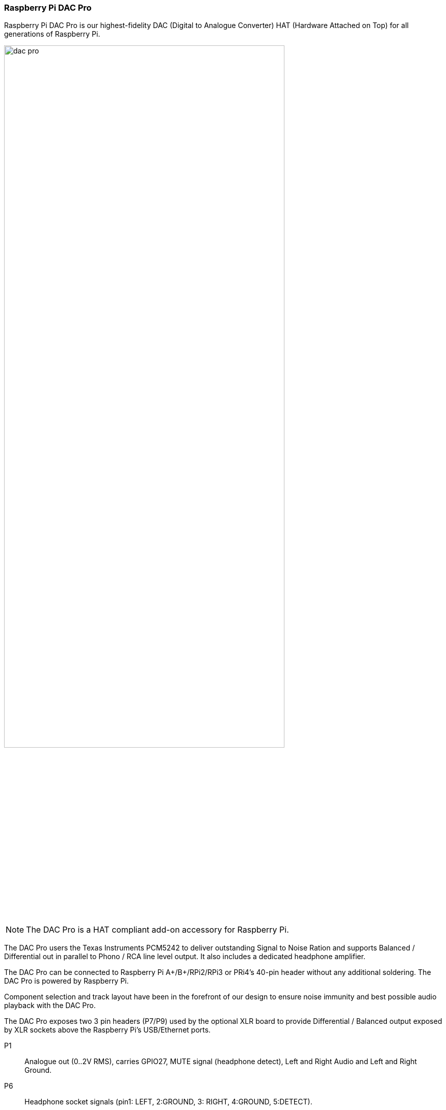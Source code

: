 === Raspberry Pi DAC Pro

Raspberry Pi DAC Pro is our highest-fidelity DAC (Digital to Analogue Converter) HAT (Hardware Attached on Top) for all generations of Raspberry Pi.

image::images/dac_pro.png[width="80%"]

NOTE: The DAC Pro is a HAT compliant add-on accessory for Raspberry Pi.

The DAC Pro users the Texas Instruments PCM5242 to deliver outstanding Signal to Noise Ration
and supports Balanced / Differential out in parallel to Phono / RCA line level output. It also includes a
dedicated headphone amplifier.

The DAC Pro can be connected to Raspberry Pi A{plus}/B{plus}/RPi2/RPi3 or PRi4’s 40-pin header
without any additional soldering. The DAC Pro is powered by Raspberry Pi.

Component selection and track layout have been in the forefront of our design to ensure noise
immunity and best possible audio playback with the DAC Pro.

The DAC Pro exposes two 3 pin headers (P7/P9) used by the optional XLR board to provide
Differential / Balanced output exposed by XLR sockets above the Raspberry Pi’s USB/Ethernet ports.

P1:: Analogue out (0..2V RMS), carries GPIO27, MUTE signal (headphone detect), Left and Right
Audio and Left and Right Ground.
P6:: Headphone socket signals (pin1: LEFT, 2:GROUND, 3: RIGHT, 4:GROUND, 5:DETECT).
P7/9:: Differential (0..4V RMS) output (P7:LEFT, P9: RIGHT).
P10:: Alternative 5V input, powering Raspberry Pi in parallel.